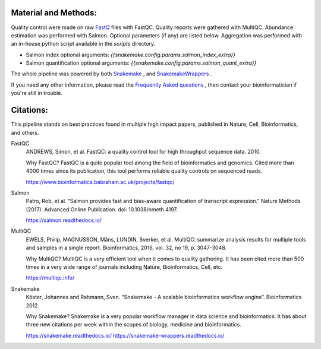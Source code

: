 Material and Methods:
#####################

Quality control were made on raw `FastQ <https://en.wikipedia.org/wiki/FASTQ_format>`_ files with FastQC. Quality reports were gathered with MultiQC. Abundance estimation was performed with Salmon. Optional parameters (if any) are listed below. Aggregation was performed with an in-house python script available in the `scripts` directory.

* Salmon index optional arguments: `{{snakemake.config.params.salmon_index_extra}}`
* Salmon quantification optional arguments: `{{snakemake.config.params.salmon_quant_extra}}`

The whole pipeline was powered by both `Snakemake <https://snakemake.readthedocs.io>`_ , and `SnakemakeWrappers <https://snakemake-wrappers.readthedocs.io/>`_ .

If you need any other information, please read the `Frequently Asked questions <https://github.com/tdayris-perso/rna-count-salmon#frequently-asked-questions-by-my-fellow-biologists-on-this-pipeline>`_ , then contact your bioinformatician if you're still in trouble.


Citations:
##########

This pipeline stands on best practices found in multiple high impact papers, published in Nature, Cell, Bioinformatics, and others.

FastQC
  ANDREWS, Simon, et al. FastQC: a quality control tool for high throughput sequence data. 2010.

  Why FastQC? FastQC is a quite popular tool among the field of bioinformatics and genomics. Cited more than 4000 times since its publication, this tool performs reliable quality controls on sequenced reads.

  https://www.bioinformatics.babraham.ac.uk/projects/fastqc/

Salmon
  Patro, Rob, et al. “Salmon provides fast and bias-aware quantification of transcript expression.” Nature Methods (2017). Advanced Online Publication. doi: 10.1038/nmeth.4197.

  https://salmon.readthedocs.io/

MultiQC
  EWELS, Philip, MAGNUSSON, Måns, LUNDIN, Sverker, et al. MultiQC: summarize analysis results for multiple tools and samples in a single report. Bioinformatics, 2016, vol. 32, no 19, p. 3047-3048.

  Why MultiQC? MultiQC is a very efficient tool when it comes to quality gathering. It has been cited more than 500 times in a very wide range of journals including Nature, Bioinformatics, Cell, etc.

  https://multiqc.info/

Snakemake
  Köster, Johannes and Rahmann, Sven. “Snakemake - A scalable bioinformatics workflow engine”. Bioinformatics 2012.

  Why Snakemake? Snakemake is a very popular workflow manager in data science and bioinformatics. It has about three new citations per week within the scopes of biology, medicine and bioinformatics.

  https://snakemake.readthedocs.io/
  https://snakemake-wrappers.readthedocs.io/
